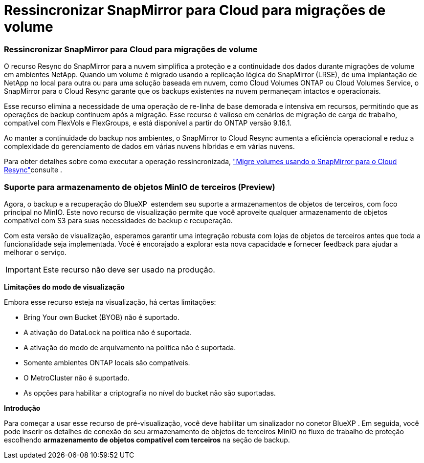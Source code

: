 = Ressincronizar SnapMirror para Cloud para migrações de volume
:allow-uri-read: 




=== Ressincronizar SnapMirror para Cloud para migrações de volume

O recurso Resync do SnapMirror para a nuvem simplifica a proteção e a continuidade dos dados durante migrações de volume em ambientes NetApp. Quando um volume é migrado usando a replicação lógica do SnapMirror (LRSE), de uma implantação de NetApp no local para outra ou para uma solução baseada em nuvem, como Cloud Volumes ONTAP ou Cloud Volumes Service, o SnapMirror para o Cloud Resync garante que os backups existentes na nuvem permaneçam intactos e operacionais.

Esse recurso elimina a necessidade de uma operação de re-linha de base demorada e intensiva em recursos, permitindo que as operações de backup continuem após a migração. Esse recurso é valioso em cenários de migração de carga de trabalho, compatível com FlexVols e FlexGroups, e está disponível a partir do ONTAP versão 9.16.1.

Ao manter a continuidade do backup nos ambientes, o SnapMirror to Cloud Resync aumenta a eficiência operacional e reduz a complexidade do gerenciamento de dados em várias nuvens híbridas e em várias nuvens.

Para obter detalhes sobre como executar a operação ressincronizada, https://docs.netapp.com/us-en/bluexp-backup-recovery/prev-ontap-migrate-resync.html["Migre volumes usando o SnapMirror para o Cloud Resync"]consulte .



=== Suporte para armazenamento de objetos MinIO de terceiros (Preview)

Agora, o backup e a recuperação do BlueXP  estendem seu suporte a armazenamentos de objetos de terceiros, com foco principal no MinIO. Este novo recurso de visualização permite que você aproveite qualquer armazenamento de objetos compatível com S3 para suas necessidades de backup e recuperação.

Com esta versão de visualização, esperamos garantir uma integração robusta com lojas de objetos de terceiros antes que toda a funcionalidade seja implementada. Você é encorajado a explorar esta nova capacidade e fornecer feedback para ajudar a melhorar o serviço.


IMPORTANT: Este recurso não deve ser usado na produção.

*Limitações do modo de visualização*

Embora esse recurso esteja na visualização, há certas limitações:

* Bring Your own Bucket (BYOB) não é suportado.
* A ativação do DataLock na política não é suportada.
* A ativação do modo de arquivamento na política não é suportada.
* Somente ambientes ONTAP locais são compatíveis.
* O MetroCluster não é suportado.
* As opções para habilitar a criptografia no nível do bucket não são suportadas.


*Introdução*

Para começar a usar esse recurso de pré-visualização, você deve habilitar um sinalizador no conetor BlueXP . Em seguida, você pode inserir os detalhes de conexão do seu armazenamento de objetos de terceiros MinIO no fluxo de trabalho de proteção escolhendo *armazenamento de objetos compatível com terceiros* na seção de backup.
